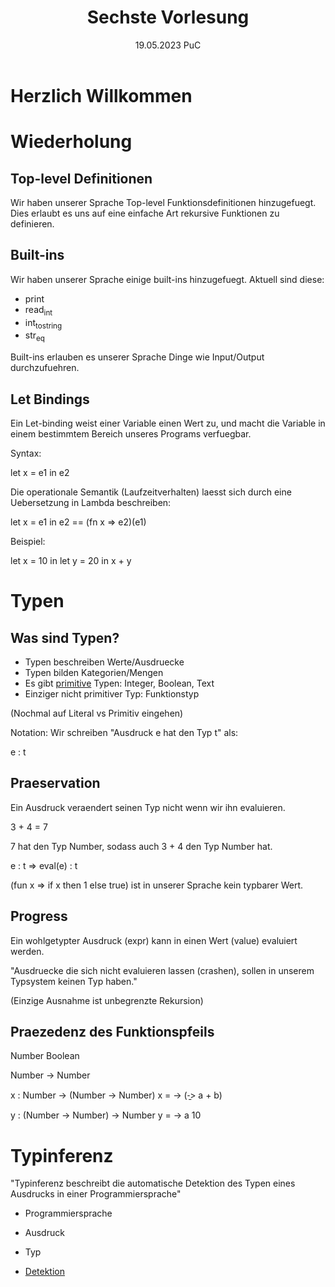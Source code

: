 #+TITLE: Sechste Vorlesung
#+DATE: 19.05.2023 PuC
* Herzlich Willkommen

* Wiederholung

** Top-level Definitionen

Wir haben unserer Sprache Top-level Funktionsdefinitionen hinzugefuegt.
Dies erlaubt es uns auf eine einfache Art rekursive Funktionen zu definieren.

** Built-ins

Wir haben unserer Sprache einige built-ins hinzugefuegt. Aktuell sind diese:

- print
- read_int
- int_to_string
- str_eq

Built-ins erlauben es unserer Sprache Dinge wie Input/Output durchzufuehren.

** Let Bindings

Ein Let-binding weist einer Variable einen Wert zu, und macht die Variable in
einem bestimmtem Bereich unseres Programs verfuegbar.

Syntax:

let x = e1 in e2

Die operationale Semantik (Laufzeitverhalten) laesst sich durch eine Uebersetzung
in Lambda beschreiben:

let x = e1 in e2 == (fn x => e2)(e1)

Beispiel:

let x = 10 in
let y = 20 in
x + y

* Typen

** Was sind Typen?

- Typen beschreiben Werte/Ausdruecke
- Typen bilden Kategorien/Mengen
- Es gibt _primitive_ Typen: Integer, Boolean, Text
- Einziger nicht primitiver Typ: Funktionstyp

(Nochmal auf Literal vs Primitiv eingehen)

Notation:
Wir schreiben "Ausdruck e hat den Typ t" als:

 e : t

** Praeservation

Ein Ausdruck veraendert seinen Typ nicht wenn wir ihn evaluieren.

3 + 4 = 7

7 hat den Typ Number, sodass auch 3 + 4 den Typ Number hat.

e : t => eval(e) : t

(fun x => if x then 1 else true) ist in unserer Sprache kein typbarer Wert.

** Progress

Ein wohlgetypter Ausdruck (expr) kann in einen Wert (value) evaluiert werden.

"Ausdruecke die sich nicht evaluieren lassen (crashen), sollen in
unserem Typsystem keinen Typ haben."

(Einzige Ausnahme ist unbegrenzte Rekursion)

** Praezedenz des Funktionspfeils

Number
Boolean

Number -> Number

x : Number -> (Number -> Number)
x = \a -> (\b -> a + b)

y : (Number -> Number) -> Number
y = \a -> a 10

* Typinferenz

"Typinferenz beschreibt die automatische Detektion des Typen eines
Ausdrucks in einer Programmiersprache"

- Programmiersprache
- Ausdruck
- Typ

- _Detektion_
